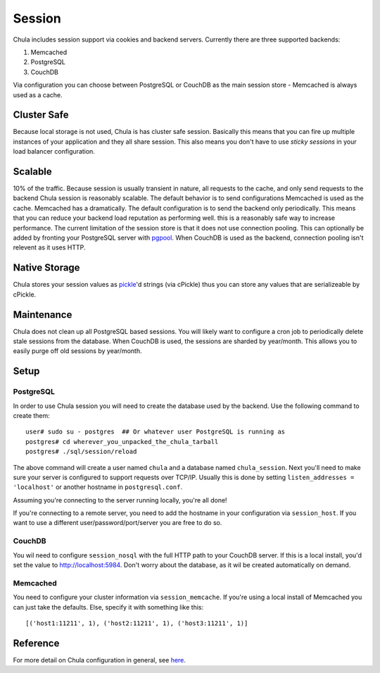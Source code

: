 =======
Session
=======

Chula includes session support via cookies and backend servers.
Currently there are three supported backends:

1. Memcached
2. PostgreSQL
3. CouchDB

Via configuration you can choose between PostgreSQL or CouchDB as the
main session store - Memcached is always used as a cache.

Cluster Safe
++++++++++++

Because local storage is not used, Chula is has cluster safe session.
Basically this means that you can fire up multiple instances of your
application and they all share session.  This also means you don't
have to use `sticky sessions` in your load balancer configuration.

Scalable
++++++++

10% of the traffic.  Because session is usually transient in nature,
all requests to the cache, and only send requests to the backend Chula
session is reasonably scalable.  The default behavior is to send
configurations Memcached is used as the cache.  Memcached has a
dramatically.  The default configuration is to send the backend only
periodically.  This means that you can reduce your backend load
reputation as performing well.  this is a reasonably safe way to
increase performance.  The current limitation of the session store is
that it does not use connection pooling.  This can optionally be added
by fronting your PostgreSQL server with pgpool_.  When CouchDB is used
as the backend, connection pooling isn't relevent as it uses HTTP.

Native Storage
++++++++++++++

Chula stores your session values as pickle_'d strings (via cPickle) thus
you can store any values that are serializeable by cPickle.

Maintenance
+++++++++++

Chula does not clean up all PostgreSQL based sessions.  You will
likely want to configure a cron job to periodically delete stale
sessions from the database.  When CouchDB is used, the sessions are
sharded by year/month.  This allows you to easily purge off old
sessions by year/month.

Setup
+++++

PostgreSQL
----------

In order to use Chula session you will need to create the database
used by the backend.  Use the following command to create them::

 user# sudo su - postgres  ## Or whatever user PostgreSQL is running as
 postgres# cd wherever_you_unpacked_the_chula_tarball
 postgres# ./sql/session/reload

The above command will create a user named ``chula`` and a database
named ``chula_session``.  Next you'll need to make sure your server is
configured to support requests over TCP/IP.  Usually this is done by
setting ``listen_addresses = 'localhost'`` or another hostname in
``postgresql.conf``.

Assuming you're connecting to the server running locally, you're all
done!

If you're connecting to a remote server, you need to add the hostname
in your configuration via ``session_host``.  If you want to use a different user/password/port/server you are free
to do so.

CouchDB
-------

You wil need to configure ``session_nosql`` with the full HTTP path to
your CouchDB server.  If this is a local install, you'd set the value
to http://localhost:5984.  Don't worry about the database, as it wil
be created automatically on demand.

Memcached
---------

You need to configure your cluster information via
``session_memcache``.  If you're using a local install of Memcached
you can just take the defaults.  Else, specify it with something like
this::

 [('host1:11211', 1), ('host2:11211', 1), ('host3:11211', 1)]

Reference
+++++++++

For more detail on Chula configuration in general, see here_.

.. _here: configuration.html
.. _pgpool: http://pgpool.projects.postgresql.org/
.. _pickle: http://docs.python.org/library/pickle.html
